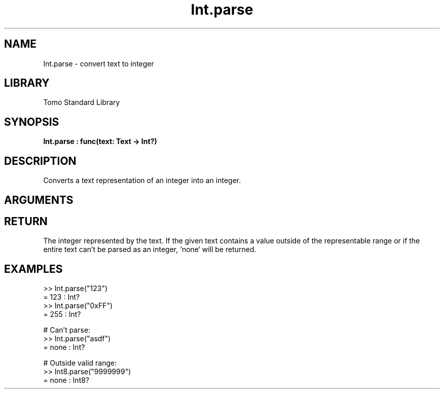 '\" t
.\" Copyright (c) 2025 Bruce Hill
.\" All rights reserved.
.\"
.TH Int.parse 3 2025-04-21T14:58:16.946136 "Tomo man-pages"
.SH NAME
Int.parse \- convert text to integer
.SH LIBRARY
Tomo Standard Library
.SH SYNOPSIS
.nf
.BI Int.parse\ :\ func(text:\ Text\ ->\ Int?)
.fi
.SH DESCRIPTION
Converts a text representation of an integer into an integer.


.SH ARGUMENTS

.TS
allbox;
lb lb lbx lb
l l l l.
Name	Type	Description	Default
text	Text	The text containing the integer. 	-
.TE
.SH RETURN
The integer represented by the text. If the given text contains a value outside of the representable range or if the entire text can't be parsed as an integer, `none` will be returned.

.SH EXAMPLES
.EX
>> Int.parse("123")
= 123 : Int?
>> Int.parse("0xFF")
= 255 : Int?

# Can't parse:
>> Int.parse("asdf")
= none : Int?

# Outside valid range:
>> Int8.parse("9999999")
= none : Int8?
.EE
